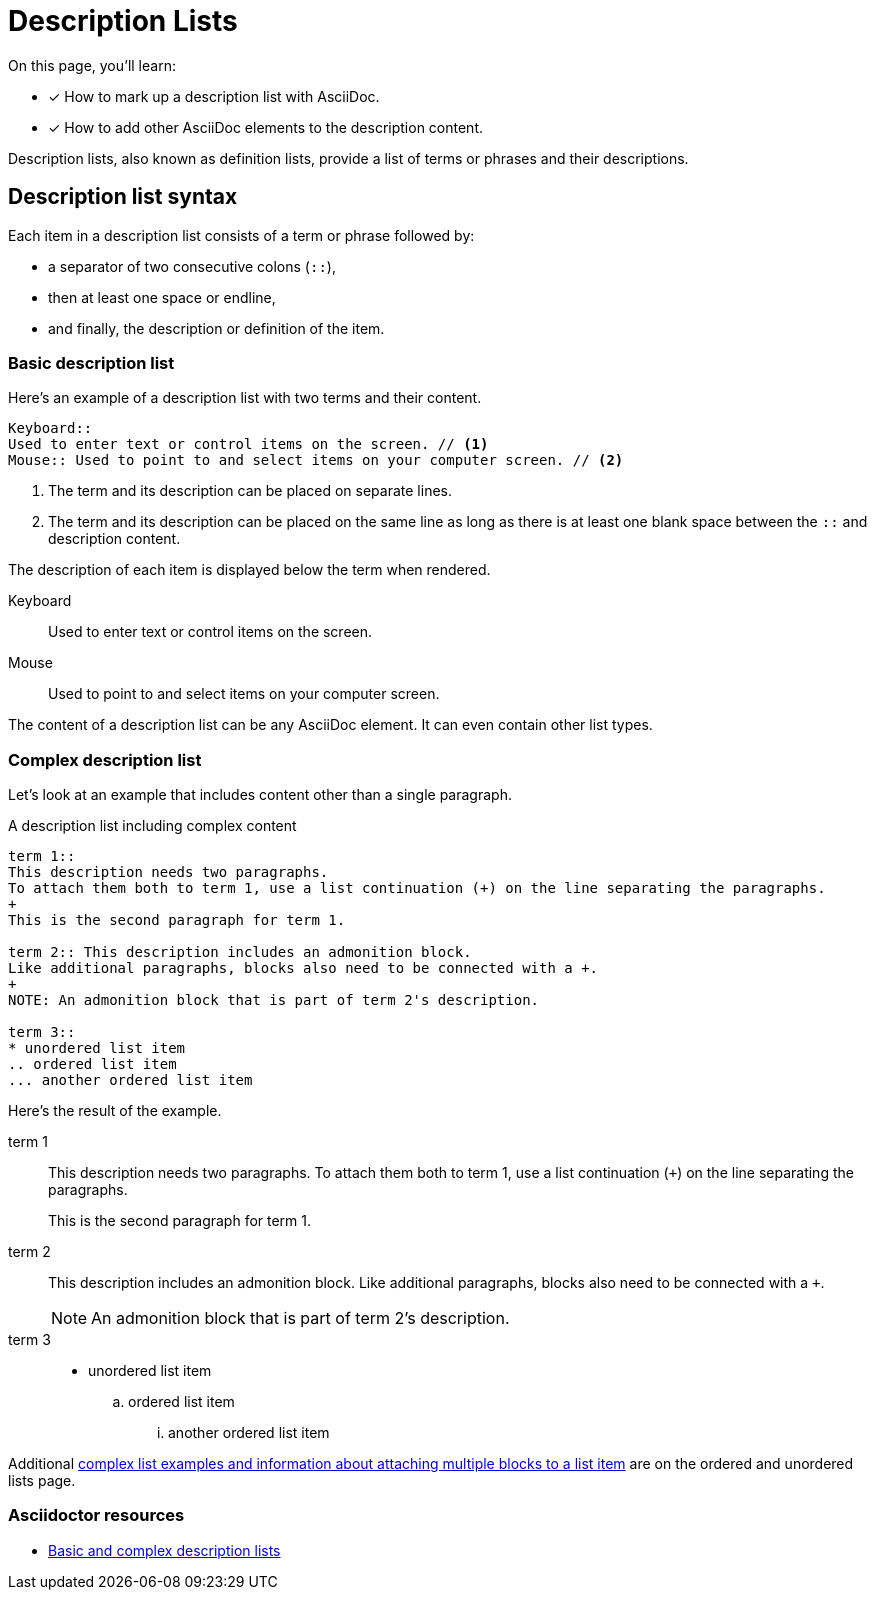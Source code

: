 = Description Lists
:example-caption!:
:keywords: definition list, association list, labeled list, dl, dt, dd
// URLs
:url-adoc-manual: https://asciidoctor.org/docs/user-manual
:url-labeled: {url-adoc-manual}/#labeled-list

On this page, you'll learn:

* [x] How to mark up a description list with AsciiDoc.
* [x] How to add other AsciiDoc elements to the description content.

Description lists, also known as definition lists, provide a list of terms or phrases and their descriptions.

== Description list syntax

Each item in a description list consists of a term or phrase followed by:

* a separator of two consecutive colons (`::`),
* then at least one space or endline,
* and finally, the description or definition of the item.

=== Basic description list

Here's an example of a description list with two terms and their content.

[source,asciidoc]
----
Keyboard::
Used to enter text or control items on the screen. // <1>
Mouse:: Used to point to and select items on your computer screen. // <2>
----
<1> The term and its description can be placed on separate lines.
<2> The term and its description can be placed on the same line as long as there is at least one blank space between the `::` and description content.

The description of each item is displayed below the term when rendered.

Keyboard::
Used to enter text or control items on the screen.
Mouse:: Used to point to and select items on your computer screen.

The content of a description list can be any AsciiDoc element.
It can even contain other list types.

[#complex]
=== Complex description list

Let's look at an example that includes content other than a single paragraph.

.A description list including complex content
[source,asciidoc]
----
term 1::
This description needs two paragraphs.
To attach them both to term 1, use a list continuation (+) on the line separating the paragraphs.
+
This is the second paragraph for term 1.

term 2:: This description includes an admonition block.
Like additional paragraphs, blocks also need to be connected with a +.
+
NOTE: An admonition block that is part of term 2's description.

term 3::
* unordered list item
.. ordered list item
... another ordered list item
----

Here's the result of the example.

term 1::
This description needs two paragraphs.
To attach them both to term 1, use a list continuation (`{plus}`) on the line separating the paragraphs.
+
This is the second paragraph for term 1.

term 2:: This description includes an admonition block.
Like additional paragraphs, blocks also need to be connected with a `+`.
+
NOTE: An admonition block that is part of term 2's description.

term 3::
* unordered list item
.. ordered list item
... another ordered list item

Additional xref:ordered-and-unordered-lists.adoc#complex[complex list examples and information about attaching multiple blocks to a list item] are on the ordered and unordered lists page.

[discrete]
=== Asciidoctor resources

* {url-labeled}[Basic and complex description lists^]
